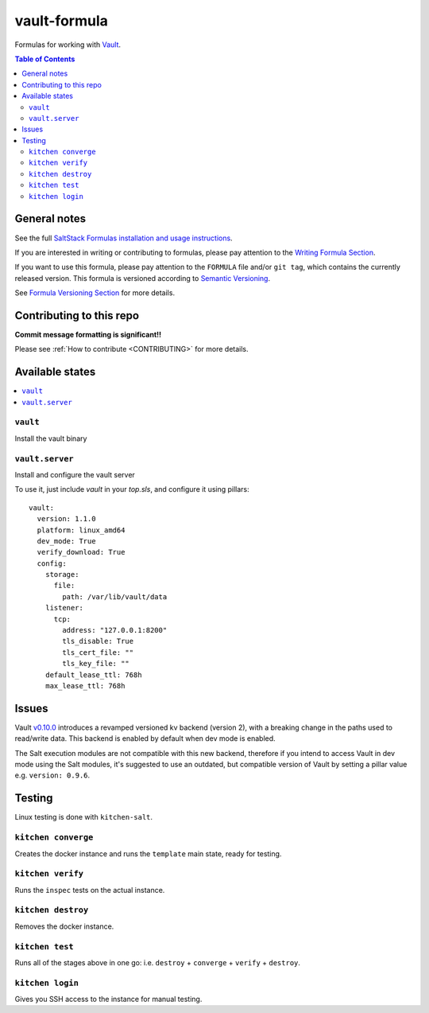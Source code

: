 .. _readme:

vault-formula
=============

|img_travis| |img_sr|

.. |img_travis| image:: https://travis-ci.com/saltstack-formulas/vault-formula.svg?branch=master
   :alt: Travis CI Build Status
   :scale: 100%
   :target: https://travis-ci.com/saltstack-formulas/vault-formula
.. |img_sr| image:: https://img.shields.io/badge/%20%20%F0%9F%93%A6%F0%9F%9A%80-semantic--release-e10079.svg
   :alt: Semantic Release
   :scale: 100%
   :target: https://github.com/semantic-release/semantic-release

Formulas for working with `Vault <http://www.vaultproject.io>`_.

.. contents:: **Table of Contents**

General notes
-------------

See the full `SaltStack Formulas installation and usage instructions
<https://docs.saltstack.com/en/latest/topics/development/conventions/formulas.html>`_.

If you are interested in writing or contributing to formulas, please pay attention to the `Writing Formula Section
<https://docs.saltstack.com/en/latest/topics/development/conventions/formulas.html#writing-formulas>`_.

If you want to use this formula, please pay attention to the ``FORMULA`` file and/or ``git tag``,
which contains the currently released version. This formula is versioned according to `Semantic Versioning <http://semver.org/>`_.

See `Formula Versioning Section <https://docs.saltstack.com/en/latest/topics/development/conventions/formulas.html#versioning>`_ for more details.

Contributing to this repo
-------------------------

**Commit message formatting is significant!!**

Please see :ref:`How to contribute <CONTRIBUTING>` for more details.

Available states
----------------

.. contents::
    :local:

``vault``
^^^^^^^^^

Install the vault binary


``vault.server``
^^^^^^^^^^^^^^^^

Install and configure the vault server

To use it, just include *vault* in your *top.sls*, and configure it using pillars:

::

  vault:
    version: 1.1.0
    platform: linux_amd64
    dev_mode: True
    verify_download: True
    config:
      storage:
        file:
          path: /var/lib/vault/data
      listener:
        tcp:
          address: "127.0.0.1:8200"
          tls_disable: True
          tls_cert_file: ""
          tls_key_file: ""
      default_lease_ttl: 768h
      max_lease_ttl: 768h

Issues
-------

Vault `v0.10.0 <https://github.com/hashicorp/vault/blob/master/CHANGELOG.md#0100-april-10th-2018>`_ introduces a revamped versioned kv backend (version 2), with a breaking change in the paths used to read/write data. This backend is enabled by default when dev mode is enabled.

The Salt execution modules are not compatible with this new backend, therefore if you intend to access Vault in dev mode using the Salt modules, it's suggested to use an outdated, but compatible version of Vault by setting a pillar value e.g. ``version: 0.9.6``.

Testing
-------

Linux testing is done with ``kitchen-salt``.

``kitchen converge``
^^^^^^^^^^^^^^^^^^^^

Creates the docker instance and runs the ``template`` main state, ready for testing.

``kitchen verify``
^^^^^^^^^^^^^^^^^^

Runs the ``inspec`` tests on the actual instance.

``kitchen destroy``
^^^^^^^^^^^^^^^^^^^

Removes the docker instance.

``kitchen test``
^^^^^^^^^^^^^^^^

Runs all of the stages above in one go: i.e. ``destroy`` + ``converge`` + ``verify`` + ``destroy``.

``kitchen login``
^^^^^^^^^^^^^^^^^

Gives you SSH access to the instance for manual testing.
